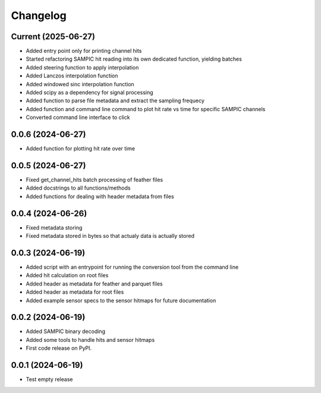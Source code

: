 Changelog
=========

Current (2025-06-27)
--------------------

* Added entry point only for printing channel hits
* Started refactoring SAMPIC hit reading into its own dedicated function, yielding batches
* Added steering function to apply interpolation
* Added Lanczos interpolation function
* Added windowed sinc interpolation function
* Added scipy as a dependency for signal processing
* Added function to parse file metadata and extract the sampling frequecy
* Added function and command line command to plot hit rate vs time for specific SAMPIC channels
* Converted command line interface to click


0.0.6 (2024-06-27)
------------------

* Added function for plotting hit rate over time


0.0.5 (2024-06-27)
------------------

* Fixed get_channel_hits batch processing of feather files
* Added docstrings to all functions/methods
* Added functions for dealing with header metadata from files


0.0.4 (2024-06-26)
------------------

* Fixed metadata storing
* Fixed metadata stored in bytes so that actualy data is actually stored


0.0.3 (2024-06-19)
------------------

* Added script with an entrypoint for running the conversion tool from the command line
* Added hit calculation on root files
* Added header as metadata for feather and parquet files
* Added header as metadata for root files
* Added example sensor specs to the sensor hitmaps for future documentation


0.0.2 (2024-06-19)
------------------

* Added SAMPIC binary decoding
* Added some tools to handle hits and sensor hitmaps
* First code release on PyPI.


0.0.1 (2024-06-19)
------------------

* Test empty release
